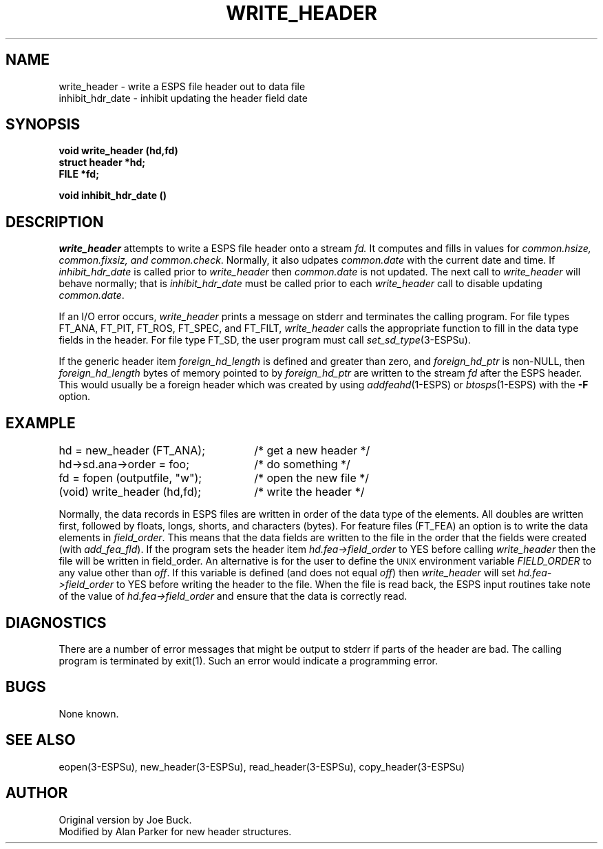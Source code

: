 .\" Copyright (c) 1987 Entropic Speech, Inc.; All rights reserved
.\" @(#)writeheade.3	1.7 06 Aug 1991 ESI
.TH WRITE_HEADER 3\-ESPSu 06 Aug 1991
.ds ]W "\fI\s+4\ze\h'0.05'e\s-4\v'-0.4m'\fP\(*p\v'0.4m'\ Entropic Speech, Inc.
.SH NAME
write_header \- write a ESPS file header out to data file
.br
inhibit_hdr_date \- inhibit updating the header field date
.SH SYNOPSIS
.ft B
void write_header (hd,fd)
.br
struct header *hd;
.br
FILE *fd;
.ft
.br
.sp
.ft B
void inhibit_hdr_date ()
.ft
.SH DESCRIPTION
.I write_header
attempts to write a ESPS file header onto a stream 
.I fd.
It computes and fills in values for \fIcommon.hsize, common.fixsiz, and
common.check\fR.
Normally, it also udpates \fIcommon.date\fR with the current date and
time.   If \fIinhibit_hdr_date\fR is called prior to \fIwrite_header\fR
then \fIcommon.date\fR is not updated.   The next call to
\fIwrite_header\fR will behave normally; that is \fIinhibit_hdr_date\fR
must be called prior to each \fIwrite_header\fR call to disable updating
\fIcommon.date\fR.  
.PP
If an I/O error occurs, \fIwrite_header\fR prints
a message on stderr and terminates the calling program.
For file types FT_ANA, FT_PIT, FT_ROS, FT_SPEC, 
and FT_FILT, \fIwrite_header\fR calls the
appropriate function to fill in the data type fields in the header.
For file type FT_SD, the user program must call
\fIset_sd_type\fR(3\-ESPSu).
.PP
If the generic header item \fIforeign_hd_length\fR is defined and
greater than zero, and \fIforeign_hd_ptr\fR is non-NULL, then 
\fIforeign_hd_length\fR bytes
of memory pointed to by \fIforeign_hd_ptr\fR are written to the stream
\fIfd\fR after the ESPS header.  This would usually be a foreign header
which was created by using \fIaddfeahd\fR(1\-ESPS) or \fIbtosps\fR(1\-ESPS) 
with the \fB-F\fR option.
.SH EXAMPLE
.if n .ta 33
hd = new_header (FT_ANA);	/* get a new header */
.br
hd->sd.ana->order = foo;	/* do something */
.br
fd = fopen (outputfile, "w");	/* open the new file */
.br
(void) write_header (hd,fd);	/* write the header */
.PP
Normally, the data records in ESPS files are written in order of the
data type of the elements.   All doubles are written first, followed by
floats, longs, shorts, and characters (bytes).   For feature files
(FT_FEA) an option is to write the data elements in \fIfield_order\fR.
This means that the data fields are written to the file in the order
that the fields were created (with \fIadd_fea_fld\fR).   If the program
sets the header item \fIhd.fea->field_order\fR to YES before calling
\fIwrite_header\fR then the file will be written in field_order.
An alternative is for the user to define the \s-1UNIX\s+1 environment
variable \fIFIELD_ORDER\fR to any value other than \fIoff\fR.  If this
variable is defined (and does not equal \fIoff\fR) then
\fIwrite_header\fR will set \fIhd.fea->field_order\fR to YES before
writing the header to the file.  When the file is read back, the ESPS
input routines take note of the value of \fIhd.fea->field_order\fR and
ensure that the data is correctly read.
.SH DIAGNOSTICS
There are a number of error messages that might be output to stderr 
if parts of the header are bad.   The calling program is terminated
by exit(1).   Such an error would indicate a programming error.
.SH BUGS
None known.
.SH SEE ALSO
eopen(3\-ESPSu),
new_header(3\-ESPSu), read_header(3\-ESPSu), copy_header(3\-ESPSu)
.SH AUTHOR
Original version by Joe Buck.
.br
Modified by Alan Parker for new header structures.
